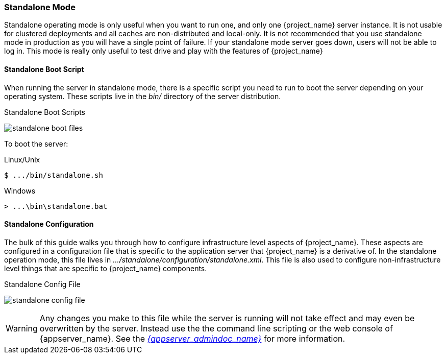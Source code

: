
[[_standalone-mode]]
=== Standalone Mode

Standalone operating mode is only useful when you want to run one, and only one {project_name} server instance.
It is not usable for clustered deployments and all caches are non-distributed and local-only.  It is not recommended that
you use standalone mode in production as you will have a single point of failure.  If your standalone mode server goes down,
users will not be able to log in.  This mode is really only useful to test drive and play with the features of {project_name}

==== Standalone Boot Script

When running the server in standalone mode, there is a specific script you need to run to boot the server depending on your
operating system.  These scripts live in the _bin/_ directory of the server distribution.

.Standalone Boot Scripts
image:{project_images}/standalone-boot-files.png[]

To boot the server:

.Linux/Unix
[source]
----
$ .../bin/standalone.sh
----

.Windows
[source]
----
> ...\bin\standalone.bat
----

==== Standalone Configuration

The bulk of this guide walks you through how to configure infrastructure level aspects of {project_name}.  These
aspects are configured in a configuration file that is specific to the application server that {project_name} is a
derivative of.  In the standalone operation mode, this file lives in _.../standalone/configuration/standalone.xml_.  This file
is also used to configure non-infrastructure level things that are specific to {project_name} components.

.Standalone Config File
image:{project_images}/standalone-config-file.png[]

WARNING: Any changes you make to this file while the server is running will not take effect and may even be overwritten
      by the server.  Instead use the the command line scripting or the web console of {appserver_name}.  See
      the link:{appserver_admindoc_link}[_{appserver_admindoc_name}_] for more information.
